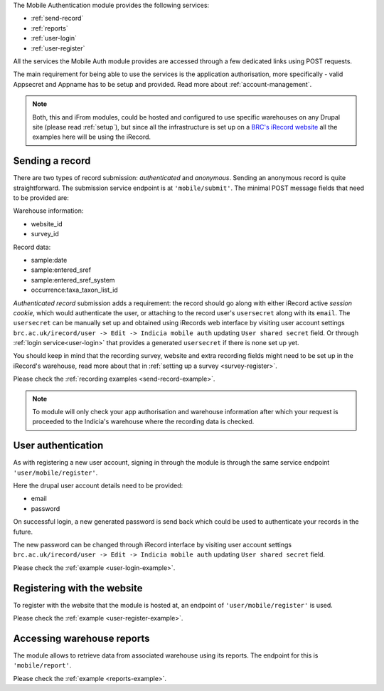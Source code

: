The Mobile Authentication module provides the following  services:

- :ref:`send-record`
- :ref:`reports`
- :ref:`user-login`
- :ref:`user-register`

All the services the Mobile Auth module provides are accessed through a few
dedicated links using POST requests.

The main requirement for being able to use the services is the application authorisation,
more specifically - valid Appsecret and Appname has to be setup and provided.
Read more about :ref:`account-management`.

.. note:: Both, this and iFrom modules, could be hosted and configured
  to use specific warehouses on any Drupal site (please read :ref:`setup`),
  but since all the infrastructure is set up on a
  `BRC's iRecord website <http://www.brc.ac.uk/irecord>`_
  all the examples here will be using the iRecord.

.. _send-record:

Sending a record
----------------

There are two types of record submission: *authenticated* and *anonymous*.
Sending an anonymous record is quite straightforward. The submission service endpoint
is at ``'mobile/submit'``. The minimal POST message fields that need to be provided are:

Warehouse information:

- website_id
- survey_id

Record data:

- sample:date
- sample:entered_sref
- sample:entered_sref_system
- occurrence:taxa_taxon_list_id

*Authenticated record* submission adds a requirement: the record should go along with either
iRecord active *session cookie*, which would authenticate the user, or attaching to the record
user's ``usersecret`` along with its ``email``.
The ``usersecret`` can be manually set up and obtained using iRecords web interface by visiting
user account settings ``brc.ac.uk/irecord/user -> Edit -> Indicia mobile auth``
updating ``User shared secret`` field. Or through :ref:`login service<user-login>` that provides a generated
``usersecret`` if there is none set up yet.

You should keep in mind that the recording survey, website and extra recording
fields might need to be set up in the iRecord's warehouse,
read more about that in :ref:`setting up a survey <survey-register>`.

Please check the :ref:`recording examples <send-record-example>`.

.. note:: To module will only check your app authorisation and warehouse information
  after which your request is proceeded to the Indicia's warehouse where the recording
  data is checked.

.. _user-login:

User authentication
-------------------

As with registering a new user account, signing in through the module
is through the same service endpoint ``'user/mobile/register'``.

Here the drupal user account details need to be provided:

- email
- password

On successful login, a new generated password is send back which could be used
to authenticate your records in the future.

The new password can be changed through iRecord interface by visiting
user account settings ``brc.ac.uk/irecord/user -> Edit -> Indicia mobile auth``
updating ``User shared secret`` field.

Please check the :ref:`example <user-login-example>`.

.. _user-register:

Registering with the website
----------------------------

To register with the website that the module is hosted at, an endpoint of
``'user/mobile/register'`` is used.

.. todo:: Add more information about the user registratin process.

Please check the :ref:`example <user-register-example>`.

.. _reports:

Accessing warehouse reports
---------------------------

The module allows to retrieve data from associated warehouse using its reports.
The endpoint for this is  ``'mobile/report'``.

.. todo:: Add more information about the access of warehouse reports.


Please check the :ref:`example <reports-example>`.
